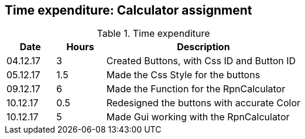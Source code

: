 == Time expenditure: Calculator assignment

[cols="1,1,4", options="header"]
.Time expenditure
|===
| Date
| Hours
| Description

| 04.12.17
| 3
| Created Buttons, with Css ID and Button ID

| 05.12.17
| 1.5
| Made the Css Style for the buttons

| 09.12.17
| 6
| Made the Function for the RpnCalculator

| 10.12.17
| 0.5
| Redesigned the buttons with accurate Color

| 10.12.17
| 5
| Made Gui working with the RpnCalculator




|===